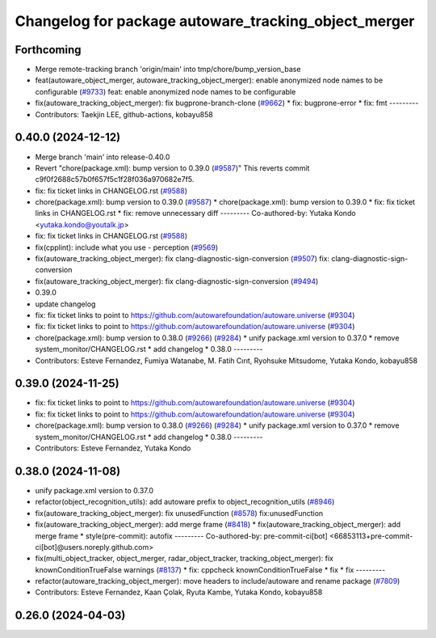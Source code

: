 ^^^^^^^^^^^^^^^^^^^^^^^^^^^^^^^^^^^^^^^^^^^^^^^^^^^^^
Changelog for package autoware_tracking_object_merger
^^^^^^^^^^^^^^^^^^^^^^^^^^^^^^^^^^^^^^^^^^^^^^^^^^^^^

Forthcoming
-----------
* Merge remote-tracking branch 'origin/main' into tmp/chore/bump_version_base
* feat(autoware_object_merger, autoware_tracking_object_merger): enable anonymized node names to be configurable (`#9733 <https://github.com/rej55/autoware.universe/issues/9733>`_)
  feat: enable anonymized node names to be configurable
* fix(autoware_tracking_object_merger): fix bugprone-branch-clone (`#9662 <https://github.com/rej55/autoware.universe/issues/9662>`_)
  * fix: bugprone-error
  * fix: fmt
  ---------
* Contributors: Taekjin LEE, github-actions, kobayu858

0.40.0 (2024-12-12)
-------------------
* Merge branch 'main' into release-0.40.0
* Revert "chore(package.xml): bump version to 0.39.0 (`#9587 <https://github.com/autowarefoundation/autoware.universe/issues/9587>`_)"
  This reverts commit c9f0f2688c57b0f657f5c1f28f036a970682e7f5.
* fix: fix ticket links in CHANGELOG.rst (`#9588 <https://github.com/autowarefoundation/autoware.universe/issues/9588>`_)
* chore(package.xml): bump version to 0.39.0 (`#9587 <https://github.com/autowarefoundation/autoware.universe/issues/9587>`_)
  * chore(package.xml): bump version to 0.39.0
  * fix: fix ticket links in CHANGELOG.rst
  * fix: remove unnecessary diff
  ---------
  Co-authored-by: Yutaka Kondo <yutaka.kondo@youtalk.jp>
* fix: fix ticket links in CHANGELOG.rst (`#9588 <https://github.com/autowarefoundation/autoware.universe/issues/9588>`_)
* fix(cpplint): include what you use - perception (`#9569 <https://github.com/autowarefoundation/autoware.universe/issues/9569>`_)
* fix(autoware_tracking_object_merger): fix clang-diagnostic-sign-conversion (`#9507 <https://github.com/autowarefoundation/autoware.universe/issues/9507>`_)
  fix: clang-diagnostic-sign-conversion
* fix(autoware_tracking_object_merger): fix clang-diagnostic-sign-conversion (`#9494 <https://github.com/autowarefoundation/autoware.universe/issues/9494>`_)
* 0.39.0
* update changelog
* fix: fix ticket links to point to https://github.com/autowarefoundation/autoware.universe (`#9304 <https://github.com/autowarefoundation/autoware.universe/issues/9304>`_)
* fix: fix ticket links to point to https://github.com/autowarefoundation/autoware.universe (`#9304 <https://github.com/autowarefoundation/autoware.universe/issues/9304>`_)
* chore(package.xml): bump version to 0.38.0 (`#9266 <https://github.com/autowarefoundation/autoware.universe/issues/9266>`_) (`#9284 <https://github.com/autowarefoundation/autoware.universe/issues/9284>`_)
  * unify package.xml version to 0.37.0
  * remove system_monitor/CHANGELOG.rst
  * add changelog
  * 0.38.0
  ---------
* Contributors: Esteve Fernandez, Fumiya Watanabe, M. Fatih Cırıt, Ryohsuke Mitsudome, Yutaka Kondo, kobayu858

0.39.0 (2024-11-25)
-------------------
* fix: fix ticket links to point to https://github.com/autowarefoundation/autoware.universe (`#9304 <https://github.com/autowarefoundation/autoware.universe/issues/9304>`_)
* fix: fix ticket links to point to https://github.com/autowarefoundation/autoware.universe (`#9304 <https://github.com/autowarefoundation/autoware.universe/issues/9304>`_)
* chore(package.xml): bump version to 0.38.0 (`#9266 <https://github.com/autowarefoundation/autoware.universe/issues/9266>`_) (`#9284 <https://github.com/autowarefoundation/autoware.universe/issues/9284>`_)
  * unify package.xml version to 0.37.0
  * remove system_monitor/CHANGELOG.rst
  * add changelog
  * 0.38.0
  ---------
* Contributors: Esteve Fernandez, Yutaka Kondo

0.38.0 (2024-11-08)
-------------------
* unify package.xml version to 0.37.0
* refactor(object_recognition_utils): add autoware prefix to object_recognition_utils (`#8946 <https://github.com/autowarefoundation/autoware.universe/issues/8946>`_)
* fix(autoware_tracking_object_merger): fix unusedFunction (`#8578 <https://github.com/autowarefoundation/autoware.universe/issues/8578>`_)
  fix:unusedFunction
* fix(autoware_tracking_object_merger): add merge frame (`#8418 <https://github.com/autowarefoundation/autoware.universe/issues/8418>`_)
  * fix(autoware_tracking_object_merger): add merge frame
  * style(pre-commit): autofix
  ---------
  Co-authored-by: pre-commit-ci[bot] <66853113+pre-commit-ci[bot]@users.noreply.github.com>
* fix(multi_object_tracker, object_merger, radar_object_tracker, tracking_object_merger): fix knownConditionTrueFalse warnings (`#8137 <https://github.com/autowarefoundation/autoware.universe/issues/8137>`_)
  * fix: cppcheck knownConditionTrueFalse
  * fix
  * fix
  ---------
* refactor(autoware_tracking_object_merger): move headers to include/autoware and rename package (`#7809 <https://github.com/autowarefoundation/autoware.universe/issues/7809>`_)
* Contributors: Esteve Fernandez, Kaan Çolak, Ryuta Kambe, Yutaka Kondo, kobayu858

0.26.0 (2024-04-03)
-------------------
